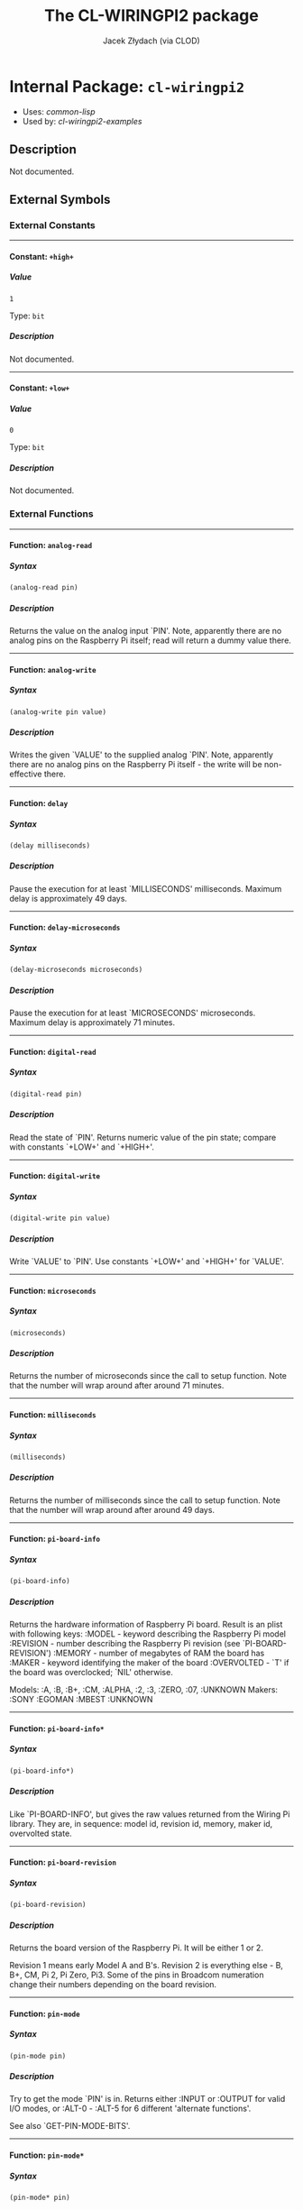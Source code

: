 #+TITLE: The CL-WIRINGPI2 package
#+AUTHOR: Jacek Złydach (via CLOD)
#+EMAIL: temporal.pl@gmail.com
#+LINK: hs http://www.lispworks.com/reference/HyperSpec//%s
#+STARTUP: showall
#+OPTIONS: toc:4 H:10 @:t tags:nil

# link target 2: <<cl-wiringpi2>>
# link target: <<package cl-wiringpi2>>


* Internal Package: =cl-wiringpi2=                                       :package:

- Uses:
    [[package common-lisp][common-lisp]]
- Used by:
    [[package cl-wiringpi2-examples][cl-wiringpi2-examples]]


** Description

Not documented.


** External Symbols




*** External Constants

-----

# link target 2: <<..2b..high..2b..>>
# link target: <<constant ..2b..high..2b..>>


**** Constant: =+high+=                                                    :constant:


***** Value

: 1

Type: =bit=


***** Description

Not documented.



-----

# link target 2: <<..2b..low..2b..>>
# link target: <<constant ..2b..low..2b..>>


**** Constant: =+low+=                                                     :constant:


***** Value

: 0

Type: =bit=


***** Description

Not documented.





*** External Functions

-----

# link target 2: <<analog-read>>
# link target: <<function analog-read>>


**** Function: =analog-read=                                               :function:


***** Syntax

#+BEGIN_SRC lisp
(analog-read pin)
#+END_SRC


***** Description

Returns the value on the analog input `PIN'.
Note, apparently there are no analog pins on the Raspberry Pi itself; read will return a dummy value there.



-----

# link target 2: <<analog-write>>
# link target: <<function analog-write>>


**** Function: =analog-write=                                              :function:


***** Syntax

#+BEGIN_SRC lisp
(analog-write pin value)
#+END_SRC


***** Description

Writes the given `VALUE' to the supplied analog `PIN'.
Note, apparently there are no analog pins on the Raspberry Pi itself - the write will be non-effective there.



-----

# link target 2: <<delay>>
# link target: <<function delay>>


**** Function: =delay=                                                     :function:


***** Syntax

#+BEGIN_SRC lisp
(delay milliseconds)
#+END_SRC


***** Description

Pause the execution for at least `MILLISECONDS' milliseconds.
Maximum delay is approximately 49 days.



-----

# link target 2: <<delay-microseconds>>
# link target: <<function delay-microseconds>>


**** Function: =delay-microseconds=                                        :function:


***** Syntax

#+BEGIN_SRC lisp
(delay-microseconds microseconds)
#+END_SRC


***** Description

Pause the execution for at least `MICROSECONDS' microseconds.
Maximum delay is approximately 71 minutes.



-----

# link target 2: <<digital-read>>
# link target: <<function digital-read>>


**** Function: =digital-read=                                              :function:


***** Syntax

#+BEGIN_SRC lisp
(digital-read pin)
#+END_SRC


***** Description

Read the state of `PIN'.
Returns numeric value of the pin state; compare with constants `+LOW+' and `+HIGH+'.



-----

# link target 2: <<digital-write>>
# link target: <<function digital-write>>


**** Function: =digital-write=                                             :function:


***** Syntax

#+BEGIN_SRC lisp
(digital-write pin value)
#+END_SRC


***** Description

Write `VALUE' to `PIN'.
Use constants `+LOW+' and `+HIGH+' for `VALUE'.



-----

# link target 2: <<microseconds>>
# link target: <<function microseconds>>


**** Function: =microseconds=                                              :function:


***** Syntax

#+BEGIN_SRC lisp
(microseconds)
#+END_SRC


***** Description

Returns the number of microseconds since the call to setup function.
Note that the number will wrap around after around 71 minutes.



-----

# link target 2: <<milliseconds>>
# link target: <<function milliseconds>>


**** Function: =milliseconds=                                              :function:


***** Syntax

#+BEGIN_SRC lisp
(milliseconds)
#+END_SRC


***** Description

Returns the number of milliseconds since the call to setup function.
Note that the number will wrap around after around 49 days.



-----

# link target 2: <<pi-board-info>>
# link target: <<function pi-board-info>>


**** Function: =pi-board-info=                                             :function:


***** Syntax

#+BEGIN_SRC lisp
(pi-board-info)
#+END_SRC


***** Description

Returns the hardware information of Raspberry Pi board.
Result is an plist with following keys:
:MODEL - keyword describing the Raspberry Pi model
:REVISION - number describing the Raspberry Pi revision (see `PI-BOARD-REVISION')
:MEMORY - number of megabytes of RAM the board has
:MAKER - keyword identifying the maker of the board
:OVERVOLTED - `T' if the board was overclocked; `NIL' otherwise.

Models: :A, :B, :B+, :CM, :ALPHA, :2, :3, :ZERO, :07, :UNKNOWN
Makers: :SONY :EGOMAN :MBEST :UNKNOWN



-----

# link target 2: <<pi-board-info*>>
# link target: <<function pi-board-info*>>


**** Function: =pi-board-info*=                                            :function:


***** Syntax

#+BEGIN_SRC lisp
(pi-board-info*)
#+END_SRC


***** Description

Like `PI-BOARD-INFO', but gives the raw values returned from the Wiring Pi library.
They are, in sequence: model id, revision id, memory, maker id, overvolted state.



-----

# link target 2: <<pi-board-revision>>
# link target: <<function pi-board-revision>>


**** Function: =pi-board-revision=                                         :function:


***** Syntax

#+BEGIN_SRC lisp
(pi-board-revision)
#+END_SRC


***** Description

Returns the board version of the Raspberry Pi. It will be either 1 or 2.

Revision 1 means early Model A and B's.
Revision 2 is everything else - B, B+, CM, Pi 2, Pi Zero, Pi3.
Some of the pins in Broadcom numeration change their numbers depending on the board revision.



-----

# link target 2: <<pin-mode>>
# link target: <<function pin-mode>>


**** Function: =pin-mode=                                                  :function:


***** Syntax

#+BEGIN_SRC lisp
(pin-mode pin)
#+END_SRC


***** Description

Try to get the mode `PIN' is in.
Returns either :INPUT or :OUTPUT for valid I/O modes,
or :ALT-0 - :ALT-5 for 6 different 'alternate functions'.

See also `GET-PIN-MODE-BITS'.



-----

# link target 2: <<pin-mode*>>
# link target: <<function pin-mode*>>


**** Function: =pin-mode*=                                                 :function:


***** Syntax

#+BEGIN_SRC lisp
(pin-mode* pin)
#+END_SRC


***** Description

Returns the raw bits of `PIN' mode as an integer.



-----

# link target 2: <<pwm-write>>
# link target: <<function pwm-write>>


**** Function: =pwm-write=                                                 :function:


***** Syntax

#+BEGIN_SRC lisp
(pwm-write pin value)
#+END_SRC


***** Description

Write `VALUE' to PWM register for the given `PIN'.
The range for `VALUE' is 0-1024 for Raspberry Pi's on-board PWM pin (pin 1, BMC_GPIO 18, physical: 12).



-----

# link target 2: <<set-pull-resistor-mode>>
# link target: <<function set-pull-resistor-mode>>


**** Function: =set-pull-resistor-mode=                                    :function:


***** Syntax

#+BEGIN_SRC lisp
(set-pull-resistor-mode pin mode)
#+END_SRC


***** Description

Set the mode of pull-up / pull-down resistors on the `PIN'.
Available modes are:
  - :OFF - no pull up / down
  - :PULL-UP - pull up (to 3.3V)
  - :PULL-DOWN - pull down (pull to ground)

`PIN' should be set to input.



-----

# link target 2: <<setup>>
# link target: <<function setup>>


**** Function: =setup=                                                     :function:


***** Syntax

#+BEGIN_SRC lisp
(setup &key (mode wiring-pi) (terminate-on-error nil))
#+END_SRC


***** Description

Initialize the Wiring Pi library.
`MODE' determines the type of initialization:
  - :WIRING-PI - use Wiring Pi pin numeration
  - :PHYS - use physical pin numeration
  - :GPIO, :BROADCOM - use Broadcom pin numeration
  - :SYS - use the /sys/class/gpio interface instead of accessing the hardware directly

Note that all modes except :SYS require the program to be run with superuser privileges.
Pin numeration under :SYS mode is the same as in :GPIO/:BROADCOM mode.

You should call this function only once per execution of the program. For convenience,
calling it again with the same `MODE' will be ignored; otherwise an error will be signalled.

Set `TERMINATE-ON-ERROR' to `NIL' to restore the default behaviour of Wiring Pi 2 causing
the process to terminate if setup function fails.






** Internal Symbols




*** Internal Global Variables

-----

# link target 2: <<*setup-mode*>>
# link target: <<variable *setup-mode*>>


**** Variable: =*setup-mode*=                                              :variable:


***** Value

: NIL

Type: =null=


***** Description

Mode in which Wiring Pi was initialized.





*** Internal Functions

-----

# link target 2: <<in-sys-mode>>
# link target: <<function in-sys-mode>>


**** Function: =in-sys-mode=                                               :function:


***** Syntax

#+BEGIN_SRC lisp
(in-sys-mode)
#+END_SRC


***** Description

Check if initialization was done in :SYS mode.



-----

# link target 2: <<initializedp>>
# link target: <<function initializedp>>


**** Function: =initializedp=                                              :function:


***** Syntax

#+BEGIN_SRC lisp
(initializedp)
#+END_SRC


***** Description

Check if the WiringPi library was initialized.



-----

# link target 2: <<setenv>>
# link target: <<function setenv>>


**** Function: =setenv=                                                    :function:


***** Syntax

#+BEGIN_SRC lisp
(setenv variable value &optional (overwritep t))
#+END_SRC


***** Description

Not documented.






** Index

 [[index A][A]]  [[index D][D]]  [[index I][I]]  [[index M][M]]  [[index P][P]]
 [[index S][S]]  [[index NONALPHABETIC][NONALPHABETIC]]  


*** Nonalphabetic


# link target: <<index NONALPHABETIC>>
- [[variable *setup-mode*][=cl-wiringpi2::*setup-mode*=]], Variable
- [[constant ..2b..high..2b..][=cl-wiringpi2-ffi:+high+=]], Constant
- [[constant ..2b..low..2b..][=cl-wiringpi2-ffi:+low+=]], Constant



*** A


# link target: <<index A>>
- [[function analog-read][=cl-wiringpi2:analog-read=]], Function
- [[function analog-write][=cl-wiringpi2:analog-write=]], Function



*** D


# link target: <<index D>>
- [[function delay][=cl-wiringpi2:delay=]], Function
- [[function delay-microseconds][=cl-wiringpi2:delay-microseconds=]], Function
- [[function digital-read][=cl-wiringpi2:digital-read=]], Function
- [[function digital-write][=cl-wiringpi2:digital-write=]], Function



*** I


# link target: <<index I>>
- [[function in-sys-mode][=cl-wiringpi2::in-sys-mode=]], Function
- [[function initializedp][=cl-wiringpi2::initializedp=]], Function



*** M


# link target: <<index M>>
- [[function microseconds][=cl-wiringpi2:microseconds=]], Function
- [[function milliseconds][=cl-wiringpi2:milliseconds=]], Function



*** P


# link target: <<index P>>
- [[function pi-board-info][=cl-wiringpi2:pi-board-info=]], Function
- [[function pi-board-info*][=cl-wiringpi2:pi-board-info*=]], Function
- [[function pi-board-revision][=cl-wiringpi2:pi-board-revision=]], Function
- [[function pin-mode][=cl-wiringpi2:pin-mode=]], Function
- [[function pin-mode*][=cl-wiringpi2:pin-mode*=]], Function
- [[function pwm-write][=cl-wiringpi2:pwm-write=]], Function



*** S


# link target: <<index S>>
- [[function set-pull-resistor-mode][=cl-wiringpi2:set-pull-resistor-mode=]],
  Function
- [[function setenv][=cl-wiringpi2::setenv=]], Function
- [[function setup][=cl-wiringpi2:setup=]], Function





* Colophon

This documentation was generated from Common Lisp source code using CLOD, version 1.0.
The latest version of CLOD is available [[http://bitbucket.org/eeeickythump/clod/][here]].
